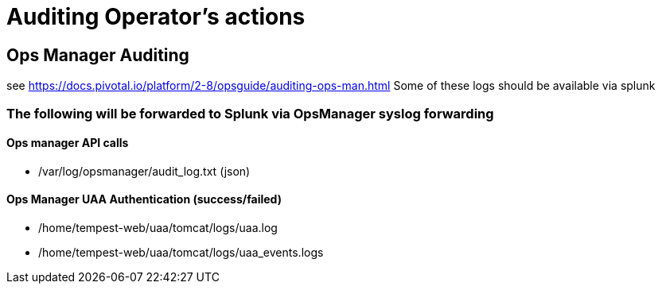 = Auditing Operator's actions

== Ops Manager Auditing

see https://docs.pivotal.io/platform/2-8/opsguide/auditing-ops-man.html
Some of these logs should be available via splunk

=== The following will be forwarded to Splunk via OpsManager syslog forwarding

==== Ops manager API calls

* /var/log/opsmanager/audit_log.txt (json)

==== Ops Manager UAA Authentication (success/failed)

* /home/tempest-web/uaa/tomcat/logs/uaa.log
* /home/tempest-web/uaa/tomcat/logs/uaa_events.logs







